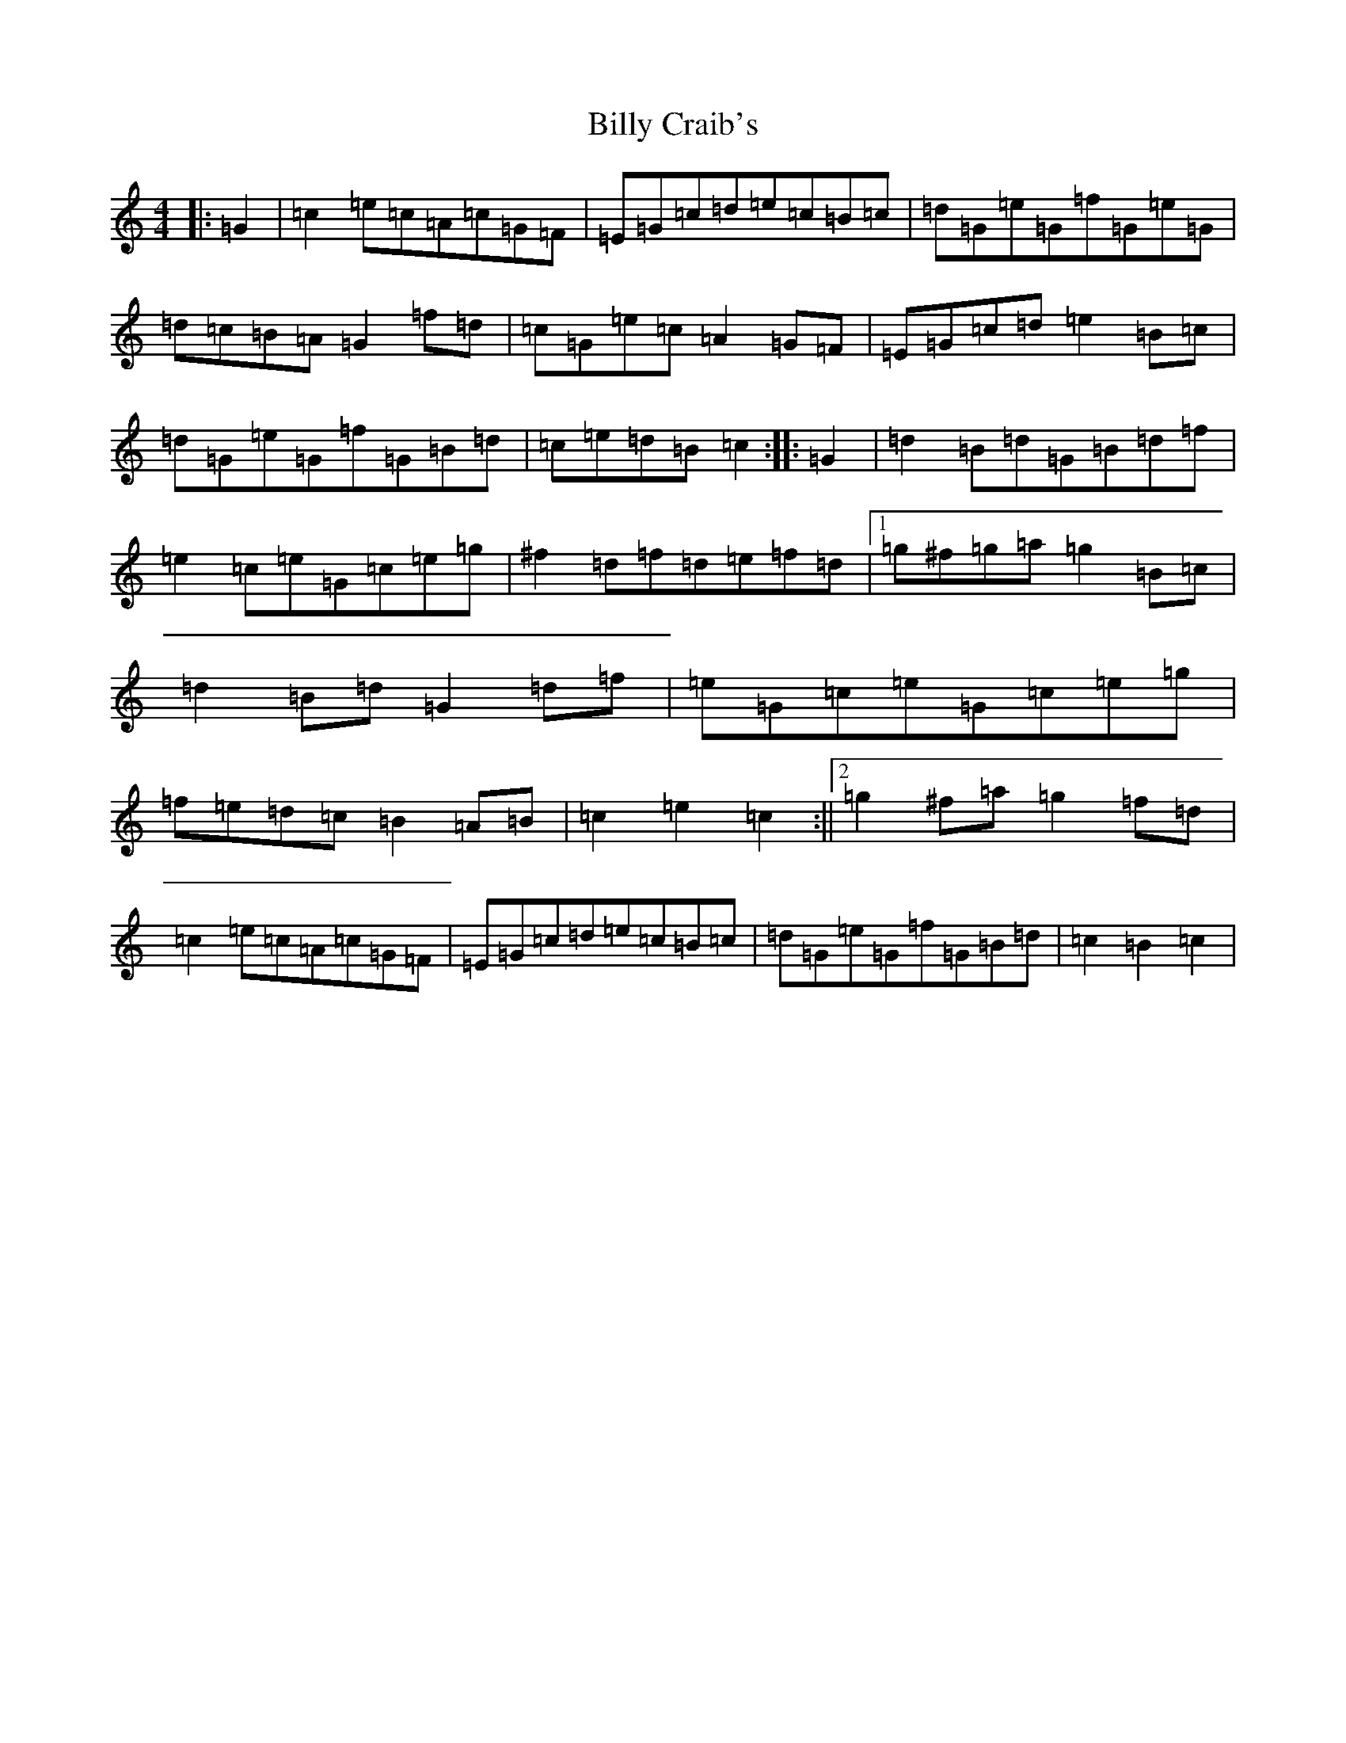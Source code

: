 X: 1865
T: Billy Craib's
S: https://thesession.org/tunes/11731#setting24933
R: reel
M:4/4
L:1/8
K: C Major
|:=G2|=c2=e=c=A=c=G=F|=E=G=c=d=e=c=B=c|=d=G=e=G=f=G=e=G|=d=c=B=A=G2=f=d|=c=G=e=c=A2=G=F|=E=G=c=d=e2=B=c|=d=G=e=G=f=G=B=d|=c=e=d=B=c2:||:=G2|=d2=B=d=G=B=d=f|=e2=c=e=G=c=e=g|^f2=d=f=d=e=f=d|1=g^f=g=a=g2=B=c|=d2=B=d=G2=d=f|=e=G=c=e=G=c=e=g|=f=e=d=c=B2=A=B|=c2=e2=c2:||2=g2^f=a=g2=f=d|=c2=e=c=A=c=G=F|=E=G=c=d=e=c=B=c|=d=G=e=G=f=G=B=d|=c2=B2=c2|